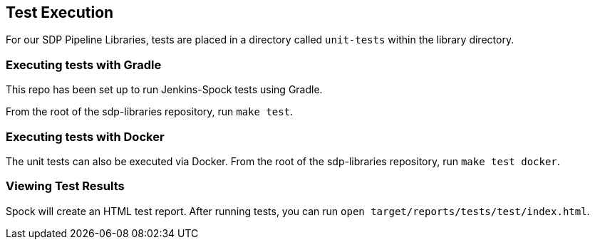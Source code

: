 == Test Execution

For our SDP Pipeline Libraries, tests are placed in a directory called
`unit-tests` within the library directory.

=== Executing tests with Gradle

This repo has been set up to run Jenkins-Spock tests using Gradle.

From the root of the sdp-libraries repository, run `make test`.

=== Executing tests with Docker

The unit tests can also be executed via Docker. From the root of the
sdp-libraries repository, run `make test docker`.

=== Viewing Test Results

Spock will create an HTML test report. After running tests, you can run `open target/reports/tests/test/index.html`.
